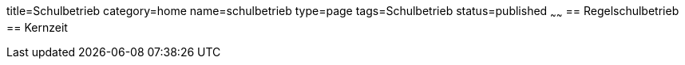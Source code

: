 title=Schulbetrieb
category=home
name=schulbetrieb
type=page
tags=Schulbetrieb
status=published
~~~~~~
== Regelschulbetrieb
== Kernzeit
